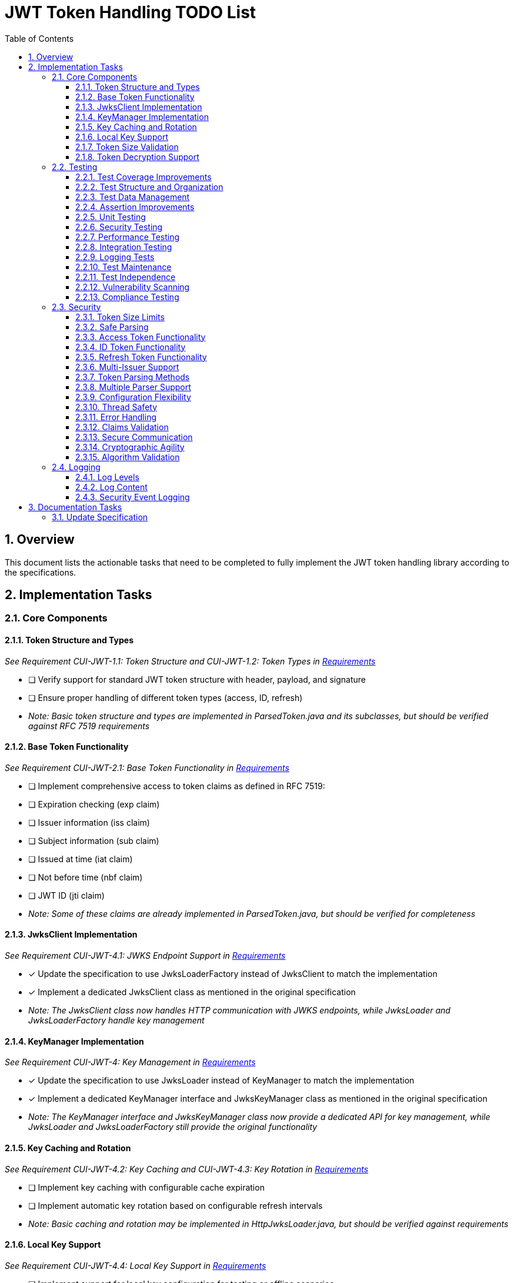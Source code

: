 = JWT Token Handling TODO List
:toc:
:toclevels: 3
:toc-title: Table of Contents
:sectnums:

== Overview

This document lists the actionable tasks that need to be completed to fully implement the JWT token handling library according to the specifications.

== Implementation Tasks

=== Core Components

==== Token Structure and Types
_See Requirement CUI-JWT-1.1: Token Structure and CUI-JWT-1.2: Token Types in link:Requirements.adoc[Requirements]_

* [ ] Verify support for standard JWT token structure with header, payload, and signature
* [ ] Ensure proper handling of different token types (access, ID, refresh)
* _Note: Basic token structure and types are implemented in ParsedToken.java and its subclasses, but should be verified against RFC 7519 requirements_

==== Base Token Functionality
_See Requirement CUI-JWT-2.1: Base Token Functionality in link:Requirements.adoc[Requirements]_

* [ ] Implement comprehensive access to token claims as defined in RFC 7519:
  * [ ] Expiration checking (exp claim)
  * [ ] Issuer information (iss claim)
  * [ ] Subject information (sub claim)
  * [ ] Issued at time (iat claim)
  * [ ] Not before time (nbf claim)
  * [ ] JWT ID (jti claim)
* _Note: Some of these claims are already implemented in ParsedToken.java, but should be verified for completeness_

==== JwksClient Implementation
_See Requirement CUI-JWT-4.1: JWKS Endpoint Support in link:Requirements.adoc[Requirements]_

* [x] Update the specification to use JwksLoaderFactory instead of JwksClient to match the implementation
* [x] Implement a dedicated JwksClient class as mentioned in the original specification
* _Note: The JwksClient class now handles HTTP communication with JWKS endpoints, while JwksLoader and JwksLoaderFactory handle key management_

==== KeyManager Implementation
_See Requirement CUI-JWT-4: Key Management in link:Requirements.adoc[Requirements]_

* [x] Update the specification to use JwksLoader instead of KeyManager to match the implementation
* [x] Implement a dedicated KeyManager interface and JwksKeyManager class as mentioned in the original specification
* _Note: The KeyManager interface and JwksKeyManager class now provide a dedicated API for key management, while JwksLoader and JwksLoaderFactory still provide the original functionality_

==== Key Caching and Rotation
_See Requirement CUI-JWT-4.2: Key Caching and CUI-JWT-4.3: Key Rotation in link:Requirements.adoc[Requirements]_

* [ ] Implement key caching with configurable cache expiration
* [ ] Implement automatic key rotation based on configurable refresh intervals
* _Note: Basic caching and rotation may be implemented in HttpJwksLoader.java, but should be verified against requirements_

==== Local Key Support
_See Requirement CUI-JWT-4.4: Local Key Support in link:Requirements.adoc[Requirements]_

* [ ] Implement support for local key configuration for testing or offline scenarios
* _Note: This may be partially implemented in FileJwksLoader.java or InMemoryJwksLoader.java, but should be verified against requirements_

==== Token Size Validation
_See Requirement CUI-JWT-8.1: Token Size Limits in link:Requirements.adoc[Requirements] and link:specification/token-size-validation.adoc[Token Size Validation Specification]_

* [ ] Implement a builder pattern for TokenFactory to allow passing token size parameters to NonValidatingJwtParser
* [ ] Update MultiIssuerJwtParser to support configuring the NonValidatingJwtParser
* _Note: The implementation should follow the specification in link:specification/token-size-validation.adoc[Token Size Validation Specification]_
* _Important: As this is the first version of the library, there is no need for backward compatibility considerations_

==== Token Decryption Support
_See Requirement CUI-JWT-1.4: Token Decryption in link:Requirements.adoc[Requirements] and link:specification/token-decryption.adoc[Token Decryption Specification]_

* [x] Create a specification document for token decryption support
* [ ] Implement support for decrypting JWT tokens (JWE) as defined in RFC 7516
* _Note: This is marked as optional for a future version in the requirements_

The detailed specification for token decryption support has been moved to a separate document: link:specification/token-decryption.adoc[Token Decryption Specification]

=== Testing
_See link:specification/testing.adoc#_compliance_with_cui_testing_standards[Compliance with CUI Testing Standards]_

==== Test Coverage Improvements
_See link:specification/testing.adoc#_test_coverage_gaps[Test Coverage Gaps]_

* [ ] Implement test coverage reporting in the build process
* [ ] Ensure all public methods have corresponding unit tests
* [ ] Set up coverage thresholds in the build to enforce minimum 80% line coverage

==== Test Structure and Organization
_See link:specification/testing.adoc#_test_organization_gaps[Test Organization Gaps] and link:specification/testing.adoc#_test_clarity_gaps[Test Clarity Gaps]_

* [ ] Establish consistent test naming conventions
* [ ] Document and enforce the Arrange-Act-Assert pattern in all tests
* [ ] Establish a consistent structure for test classes
* [ ] Define naming conventions for test methods
* [ ] Group related tests in the same test class

==== Test Data Management
_See link:specification/testing.adoc#_test_data_gaps[Test Data Gaps]_

* [ ] Create reusable test data generators
* [ ] Implement test data builders for complex objects
* [ ] Document best practices for test data management

==== Assertion Improvements
_See link:specification/testing.adoc#_assertion_gaps[Assertion Gaps]_

* [ ] Document best practices for assertions
* [ ] Ensure all assertions include meaningful error messages
* [ ] Use appropriate assertion methods for different scenarios

==== Unit Testing
_See link:specification/testing.adoc#_unit_testing[Unit Testing Specification]_

* [ ] Implement comprehensive unit tests as specified in the testing documentation:
  * [ ] Token parsing tests
  * [ ] Key management tests
  * [ ] Multi-issuer tests
  * [ ] Error handling tests
  * [ ] Edge cases (malformed tokens, expired tokens, etc.)

==== Security Testing
_See Requirement CUI-JWT-12.1: Security Testing in link:Requirements.adoc[Requirements]_

* [ ] Add more comprehensive security testing according to OWASP JWT Security Cheat Sheet
* [ ] Implement tests for:
  * [ ] Token validation bypass
  * [ ] Algorithm confusion attacks
  * [ ] Key disclosure vulnerabilities
  * [ ] Signature verification bypass
  * [ ] Token cracking resistance

==== Performance Testing
_See Requirement CUI-JWT-9: Performance in link:Requirements.adoc[Requirements]_

* [ ] Implement performance tests to verify:
  * [ ] Token parsing performance (at least 1000 tokens per second)
  * [ ] Token validation performance (at least 500 tokens per second)
  * [ ] Key retrieval and caching performance (no more than 100ms overhead per new key)

==== Integration Testing
_See link:specification/testing.adoc#_integration_testing_with_testcontainers[Integration Testing with TestContainers Specification]_

* [ ] Ensure Keycloak integration tests are comprehensive and cover all test cases:
  * [ ] Parse access tokens from Keycloak
  * [ ] Parse ID tokens from Keycloak
  * [ ] Parse refresh tokens from Keycloak
  * [ ] Validate tokens against Keycloak JWKS endpoint
  * [ ] Handle token expiration and validation

==== Logging Tests
_See link:specification/testing.adoc#_logging_tests[Logging Tests Specification]_

* [ ] Implement comprehensive logging tests as specified in the testing documentation:
  * [ ] Success scenario logging tests
  * [ ] Error scenario logging tests
  * [ ] Use cui-test-juli-logger for testing
  * [ ] Test coverage for INFO/WARN/ERROR/FATAL logs

==== Test Maintenance
_See link:specification/testing.adoc#_test_maintenance_gaps[Test Maintenance Gaps]_

* [ ] Establish guidelines for test maintenance
* [ ] Implement CI/CD checks to prevent merging code with failing tests
* [ ] Document the process for updating tests when production code changes

==== Test Independence
_See link:specification/testing.adoc#_test_independence_gaps[Test Independence Gaps]_

* [ ] Review existing tests for independence issues
* [ ] Add guidelines for ensuring test independence
* [ ] Implement proper test cleanup mechanisms, especially for integration tests

==== Vulnerability Scanning
_See Requirement CUI-JWT-12.5: Vulnerability Scanning in link:Requirements.adoc[Requirements]_

* [ ] Implement regular vulnerability scanning using:
  * [ ] OWASP Dependency Check for third-party dependencies
  * [ ] Static Application Security Testing (SAST) tools
  * [ ] Fuzz testing for input validation
* _Note: These scans should be integrated into the CI/CD pipeline_

==== Compliance Testing
_See Requirement CUI-JWT-12.6: Compliance Testing in link:Requirements.adoc[Requirements]_

* [ ] Implement tests to verify compliance with:
  * [ ] OpenID Connect Certification requirements
  * [ ] RFC 7519 JWT specification
  * [ ] OAuth 2.0 JWT Best Current Practices
* _Note: Compliance tests should verify that the implementation adheres to the standards and best practices_

=== Security

==== Token Size Limits
_See Requirement CUI-JWT-8.1: Token Size Limits in link:Requirements.adoc[Requirements]_

* [ ] Implement token size limits to prevent denial of service attacks
* [ ] Maximum token size should be 8KB as recommended by OAuth 2.0 JWT BCP Section 3.11
* _Note: Current implementation in NonValidatingJwtParser uses 16KB instead of 8KB_

==== Safe Parsing
_See Requirement CUI-JWT-8.2: Safe Parsing in link:Requirements.adoc[Requirements]_

* [ ] Implement safe parsing practices to prevent security vulnerabilities:
  * [ ] Protection against JSON parsing attacks
  * [ ] Protection against injection attacks
  * [ ] Protection against deserialization vulnerabilities
* _Note: The implementation should follow OWASP Top 10 guidelines, particularly A8:2021-Software and Data Integrity Failures_

==== Access Token Functionality
_See Requirement CUI-JWT-2.2: Access Token Functionality in link:Requirements.adoc[Requirements]_

* [x] Implement scope-based authorization (scope claim) as defined in RFC 6749
* [x] Implement role-based authorization (roles or groups claims)
* [ ] Enhance resource access information beyond scopes and roles
* _Note: Current implementation in ParsedAccessToken.java provides scope and role management, but could be enhanced with more specific resource access functionality_

==== ID Token Functionality
_See Requirement CUI-JWT-2.3: ID Token Functionality in link:Requirements.adoc[Requirements]_

* [x] Implement basic ID token parsing and validation
* [x] Implement email claim access
* [ ] Implement comprehensive user identity information (name, preferred_username, etc.)
* [ ] Implement authentication context information (auth_time, acr, amr, etc.)
* _Note: Current implementation in ParsedIdToken.java provides basic functionality but lacks comprehensive user identity and authentication context information_

==== Refresh Token Functionality
_See Requirement CUI-JWT-2.4: Refresh Token Functionality in link:Requirements.adoc[Requirements]_

* [x] Implement basic refresh token representation
* [ ] Implement token refresh capabilities as defined in RFC 6749
* [ ] Implement token lifecycle management
* _Note: Current implementation in ParsedRefreshToken.java provides a minimal implementation that treats refresh tokens as opaque strings_

==== Multi-Issuer Support
_See Requirement CUI-JWT-3: Multi-Issuer Support in link:Requirements.adoc[Requirements]_

* [x] Implement issuer configuration for multiple token issuers
* [x] Implement automatic issuer selection based on token content
* [x] Implement validation that tokens come from trusted issuers
* _Note: Fully implemented in MultiIssuerJwtParser.java_

==== Token Parsing Methods
_See Requirement CUI-JWT-5.1: Token Parsing Methods in link:Requirements.adoc[Requirements]_

* [x] Implement methods for parsing access tokens
* [x] Implement methods for parsing ID tokens
* [x] Implement methods for parsing refresh tokens
* _Note: Fully implemented in TokenFactory.java_

==== Multiple Parser Support
_See Requirement CUI-JWT-5.2: Multiple Parser Support in link:Requirements.adoc[Requirements]_

* [x] Implement support for multiple token parsers
* [x] Implement automatic parser selection based on token characteristics
* _Note: Fully implemented in TokenFactory.java using MultiIssuerJwtParser_

==== Configuration Flexibility
_See Requirement CUI-JWT-6.1: Configuration Flexibility in link:Requirements.adoc[Requirements]_

* [x] Implement flexible configuration mechanism for token validation
* [x] Support different validation settings for different token types and issuers
* _Note: Implemented in JwksAwareTokenParserImpl.java and related classes_

==== Thread Safety
_See Requirement CUI-JWT-10.1: Thread Safety in link:Requirements.adoc[Requirements]_

* [x] Implement thread-safe token parsing and validation
* [x] Use immutable objects and thread-safe operations
* [x] Avoid shared mutable state
* _Note: Implemented throughout the codebase, with explicit thread-safety documentation in JwksAwareTokenParserImpl.java_

==== Error Handling
_See Requirement CUI-JWT-10.2: Error Handling in link:Requirements.adoc[Requirements]_

* [x] Implement graceful error handling for token parsing and validation
* [x] Provide meaningful error messages
* [x] Use Optional returns for methods that might fail
* _Note: Implemented in JwksAwareTokenParserImpl.java and other classes_

==== Claims Validation
_See Requirement CUI-JWT-8.4: Claims Validation in link:Requirements.adoc[Requirements]_

* [ ] Implement comprehensive validation for required claims as specified in RFC 7519:
  * [ ] Subject (sub)
  * [ ] Expiration time (exp)
  * [ ] Issued at (iat)
  * [ ] Not before time (nbf)
* _Note: Current implementation only validates the issuer claim_

==== Secure Communication
_See Requirement CUI-JWT-8.3: Secure Communication in link:Requirements.adoc[Requirements]_

* [ ] Enforce TLS 1.2 or higher for key retrieval as recommended by NIST SP 800-52 Rev. 2
* _Note: Current implementation allows any TLS version or relies on VM defaults_

==== Cryptographic Agility
_See Requirement CUI-JWT-8.5: Cryptographic Agility in link:Requirements.adoc[Requirements]_

* [ ] Implement support for algorithm upgrades without breaking changes
* [ ] Add preferred algorithm ordering to enable graceful migration to stronger algorithms

==== Algorithm Validation
_See Requirement CUI-JWT-1.3: Signature Validation in link:Requirements.adoc[Requirements]_

* [ ] Implement explicit checks for supported/rejected algorithms
* [ ] Reject tokens with unsupported algorithms (HS256, HS384, HS512, None)

=== Logging

==== Log Levels
_See Requirement CUI-JWT-7.1: Log Levels in link:Requirements.adoc[Requirements]_

* [ ] Implement different log levels for different types of events:
  * [ ] ERROR: Authentication failures, token validation errors
  * [ ] WARN: Suspicious activities, token format issues
  * [ ] INFO: Successful token validations, key rotations
  * [ ] DEBUG: Detailed token processing information
  * [ ] TRACE: Highly detailed debugging information
* _Note: The implementation should follow CUI logging standards_

==== Log Content
_See Requirement CUI-JWT-7.2: Log Content in link:Requirements.adoc[Requirements]_

* [ ] Ensure log messages include relevant information for troubleshooting without exposing sensitive data:
  * [ ] Include: timestamps, event types, source components, outcome (success/failure)
  * [ ] Exclude: full tokens, private keys, passwords
* _Note: The implementation should follow OWASP Logging Cheat Sheet recommendations_

==== Security Event Logging
_See Requirement CUI-JWT-7.3: Security Events in link:Requirements.adoc[Requirements]_

* [ ] Implement logging for security-relevant events as recommended by RFC 8417:
  * [ ] Token validation failures
  * [ ] Key rotation events
  * [ ] Configuration changes
  * [ ] Suspicious token usage patterns

== Documentation Tasks

=== Update Specification

* [x] Update the specification to match the actual implementation naming (JwksLoader, JwksLoaderFactory, MultiIssuerJwtParser)
* [ ] Ensure all implementation classes are properly documented with references to the requirements they implement
* [ ] Update class and method Javadoc to include references to the requirements
